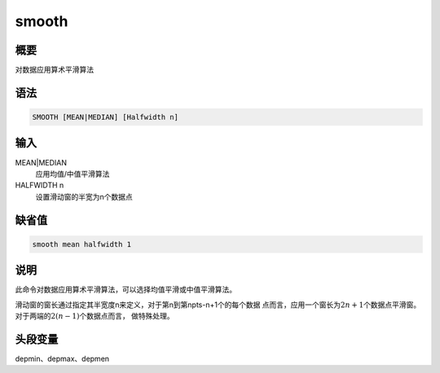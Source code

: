 smooth
======

概要
----

对数据应用算术平滑算法

语法
----

.. code:: bash

    SMOOTH [MEAN|MEDIAN] [Halfwidth n]

输入
----

MEAN|MEDIAN
    应用均值/中值平滑算法

HALFWIDTH n
    设置滑动窗的半宽为n个数据点

缺省值
------

.. code:: bash

    smooth mean halfwidth 1

说明
----

此命令对数据应用算术平滑算法，可以选择均值平滑或中值平滑算法。

滑动窗的窗长通过指定其半宽度n来定义，对于第n到第npts-n+1个的每个数据
点而言，应用一个窗长为\ :math:`2n+1`\ 个数据点平滑窗。对于两端的\ :math:`2(n-1)`\ 个数据点而言，
做特殊处理。

头段变量
--------

depmin、depmax、depmen
